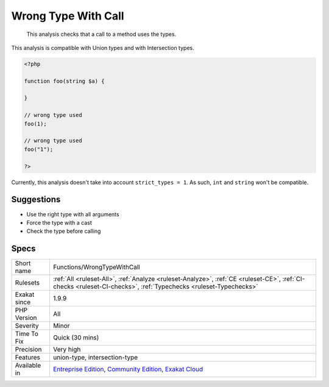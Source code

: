 .. _functions-wrongtypewithcall:

.. _wrong-type-with-call:

Wrong Type With Call
++++++++++++++++++++

  This analysis checks that a call to a method uses the types.

This analysis is compatible with Union types and with Intersection types.


.. code-block:: php
   
   <?php
   
   function foo(string $a) {
   
   }
   
   // wrong type used
   foo(1);
   
   // wrong type used
   foo("1");
   
   ?>


Currently, this analysis doesn't take into account ``strict_types = 1``. As such, ``int`` and ``string`` won't be compatible.

Suggestions
___________

* Use the right type with all arguments
* Force the type with a cast
* Check the type before calling




Specs
_____

+--------------+-----------------------------------------------------------------------------------------------------------------------------------------------------------------------------------------+
| Short name   | Functions/WrongTypeWithCall                                                                                                                                                             |
+--------------+-----------------------------------------------------------------------------------------------------------------------------------------------------------------------------------------+
| Rulesets     | :ref:`All <ruleset-All>`, :ref:`Analyze <ruleset-Analyze>`, :ref:`CE <ruleset-CE>`, :ref:`CI-checks <ruleset-CI-checks>`, :ref:`Typechecks <ruleset-Typechecks>`                        |
+--------------+-----------------------------------------------------------------------------------------------------------------------------------------------------------------------------------------+
| Exakat since | 1.9.9                                                                                                                                                                                   |
+--------------+-----------------------------------------------------------------------------------------------------------------------------------------------------------------------------------------+
| PHP Version  | All                                                                                                                                                                                     |
+--------------+-----------------------------------------------------------------------------------------------------------------------------------------------------------------------------------------+
| Severity     | Minor                                                                                                                                                                                   |
+--------------+-----------------------------------------------------------------------------------------------------------------------------------------------------------------------------------------+
| Time To Fix  | Quick (30 mins)                                                                                                                                                                         |
+--------------+-----------------------------------------------------------------------------------------------------------------------------------------------------------------------------------------+
| Precision    | Very high                                                                                                                                                                               |
+--------------+-----------------------------------------------------------------------------------------------------------------------------------------------------------------------------------------+
| Features     | union-type, intersection-type                                                                                                                                                           |
+--------------+-----------------------------------------------------------------------------------------------------------------------------------------------------------------------------------------+
| Available in | `Entreprise Edition <https://www.exakat.io/entreprise-edition>`_, `Community Edition <https://www.exakat.io/community-edition>`_, `Exakat Cloud <https://www.exakat.io/exakat-cloud/>`_ |
+--------------+-----------------------------------------------------------------------------------------------------------------------------------------------------------------------------------------+


